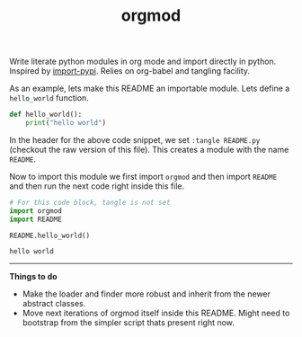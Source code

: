 #+TITLE: orgmod

Write literate python modules in org mode and import directly in python.
Inspired by [[https://github.com/miedzinski/import-pypi][import-pypi]]. Relies on org-babel and tangling facility.

As an example, lets make this README an importable module. Lets define a
~hello_world~ function.

#+BEGIN_SRC python :tangle README.py
  def hello_world():
      print("hello world")
#+END_SRC

In the header for the above code snippet, we set ~:tangle README.py~ (checkout the
raw version of this file). This creates a module with the name ~README~.

Now to import this module we first import ~orgmod~ and then import ~README~ and then
run the next code right inside this file.

#+BEGIN_SRC python :results output :exports both
  # For this code block, tangle is not set
  import orgmod
  import README

  README.hello_world()
#+END_SRC

#+RESULTS:
: hello world

-----

*Things to do*

- Make the loader and finder more robust and inherit from the newer abstract
  classes.
- Move next iterations of orgmod itself inside this README. Might need to
  bootstrap from the simpler script thats present right now.
